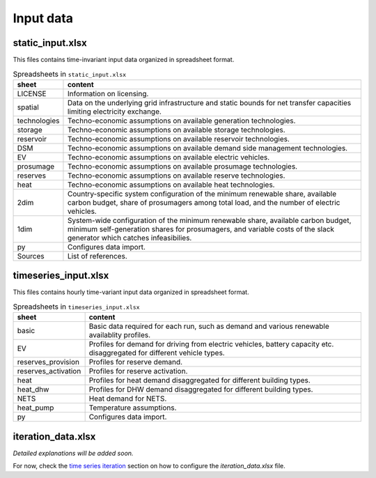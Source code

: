 .. _data_options:

**********************
Input data
**********************

static_input.xlsx
----------------------------------------

This files contains time-invariant input data organized in spreadsheet format.

.. csv-table:: Spreadsheets in ``static_input.xlsx``
   :header: "sheet","content"

   "LICENSE","Information on licensing." 
   "spatial","Data on the underlying grid infrastructure and static bounds for net transfer capacities limiting electricity exchange." 
   "technologies","Techno-economic assumptions on available generation technologies."
   "storage","Techno-economic assumptions on available storage technologies."
   "reservoir","Techno-economic assumptions on available reservoir technologies."
   "DSM","Techno-economic assumptions on available demand side management technologies."
   "EV","Techno-economic assumptions on available electric vehicles."
   "prosumage","Techno-economic assumptions on available prosumage technologies."
   "reserves","Techno-economic assumptions on available reserve technologies."
   "heat","Techno-economic assumptions on available heat technologies."
   "2dim","Country-specific system configuration of the minimum renewable share, available carbon budget, share of prosumagers among total load, and the number of electric vehicles."
   "1dim","System-wide configuration of the minimum renewable share, available carbon budget, minimum self-generation shares for prosumagers, and variable costs of the slack generator which catches infeasibilies."
   "py","Configures data import."
   "Sources","List of references."


timeseries_input.xlsx
----------------------------------------

This files contains hourly time-variant input data organized in spreadsheet format.

.. csv-table:: Spreadsheets in ``timeseries_input.xlsx``
   :header: "sheet","content"

   "basic","Basic data required for each run, such as demand and various renewable availablity profiles." 
   "EV","Profiles for demand for driving from electric vehicles, battery capacity etc. disaggregated for different vehicle types." 
   "reserves_provision","Profiles for reserve demand."
   "reserves_activation","Profiles for reserve activation."
   "heat","Profiles for heat demand disaggregated for different building types."
   "heat_dhw","Profiles for DHW demand disaggregated for different building types."
   "NETS","Heat demand for NETS."
   "heat_pump","Temperature assumptions."
   "py","Configures data import."

iteration_data.xlsx
----------------------------------------

*Detailed explanations will be added soon.*

For now, check the `time series iteration`_ section on how to configure the `iteration_data.xlsx` file.

.. _time series iteration: ../configuration/iteration.html#time-series
